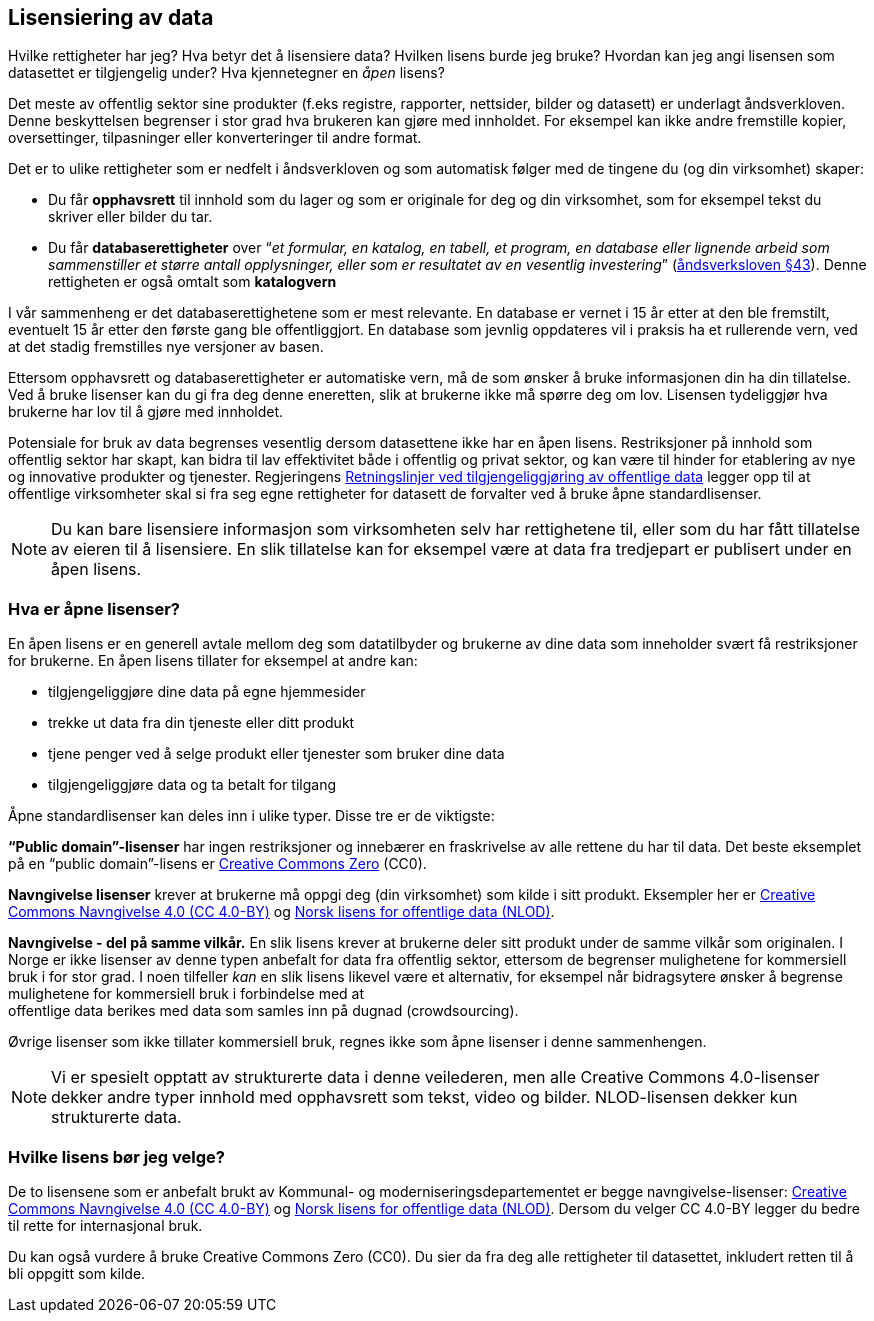 
== Lisensiering av data

Hvilke rettigheter har jeg? Hva betyr det å lisensiere data? Hvilken lisens burde jeg bruke? Hvordan kan jeg angi lisensen som datasettet er tilgjengelig under? Hva kjennetegner en _åpen_ lisens? 

Det meste av offentlig sektor sine produkter (f.eks registre, rapporter, nettsider, bilder og datasett) er underlagt åndsverkloven. Denne beskyttelsen begrenser i stor grad hva brukeren kan gjøre med innholdet. For eksempel kan ikke andre fremstille kopier, oversettinger, tilpasninger eller konverteringer til andre format.

Det er to ulike rettigheter som er nedfelt i åndsverkloven og som automatisk følger med de tingene du (og din virksomhet) skaper:
 

* Du får *opphavsrett* til innhold som du lager og som er originale for deg og din virksomhet, som for eksempel tekst du skriver eller bilder du tar.
* Du får *databaserettigheter* over “_et formular, en katalog, en tabell, et program, en database eller lignende arbeid som sammenstiller et større antall opplysninger, eller som er resultatet av en vesentlig investering_” (https://lovdata.no/dokument/NL/lov/2018-06-15-40/KAPITTEL_3-3#%C2%A743[åndsverksloven §43]). Denne rettigheten er også omtalt som *katalogvern*

I vår sammenheng er det databaserettighetene som er mest relevante. En database er vernet i 15 år etter at den ble fremstilt, eventuelt 15 år etter den første gang ble offentliggjort. En database som jevnlig oppdateres vil i praksis ha et rullerende vern, ved at det stadig fremstilles nye versjoner av basen.

Ettersom opphavsrett og databaserettigheter er automatiske vern, må de som ønsker å bruke informasjonen din ha din tillatelse. Ved å bruke lisenser kan du gi fra deg denne eneretten, slik at brukerne ikke må spørre deg om lov. Lisensen tydeliggjør hva brukerne har lov til å gjøre med innholdet.

Potensiale for bruk av data begrenses vesentlig dersom datasettene ikke har en åpen lisens. Restriksjoner på innhold som offentlig sektor har skapt, kan bidra til lav effektivitet både i offentlig og privat sektor, og kan være til hinder for etablering av nye og innovative produkter og tjenester. Regjeringens https://www.regjeringen.no/id2536870/[Retningslinjer ved tilgjengeliggjøring av offentlige data] legger opp til at offentlige virksomheter skal si fra seg egne rettigheter for datasett de forvalter ved å bruke åpne standardlisenser.

NOTE: Du kan bare lisensiere informasjon som virksomheten selv har rettighetene til, eller som du har fått tillatelse av eieren til å lisensiere. En slik tillatelse kan for eksempel være at data fra tredjepart er publisert under en åpen lisens.

=== Hva er åpne lisenser?

En åpen lisens er en generell avtale mellom deg som datatilbyder og brukerne av dine data som inneholder svært få restriksjoner for brukerne. En åpen lisens tillater for eksempel at andre kan: 

* tilgjengeliggjøre dine data på egne hjemmesider
* trekke ut data fra din tjeneste eller ditt produkt
* tjene penger ved å selge produkt eller tjenester som bruker dine data
* tilgjengeliggjøre data og ta betalt for tilgang

Åpne standardlisenser kan deles inn i ulike typer. Disse tre er de viktigste: 

*“Public domain”-lisenser* har ingen restriksjoner og innebærer en fraskrivelse av alle rettene du har til data. Det beste eksemplet på en “public domain”-lisens er  https://creativecommons.org/share-your-work/public-domain/cc0/[Creative Commons Zero] (CC0).

*Navngivelse lisenser* krever at brukerne må oppgi deg (din virksomhet) som kilde i sitt produkt. Eksempler her er  https://creativecommons.org/licenses/by/4.0/deed.no[Creative Commons Navngivelse 4.0 (CC 4.0-BY)] og https://data.norge.no/nlod/[Norsk lisens for offentlige data (NLOD)].

*Navngivelse - del på samme vilkår.* En slik lisens krever at brukerne deler sitt produkt under de samme vilkår som originalen. I Norge er ikke lisenser av denne typen anbefalt for data fra offentlig sektor, ettersom de begrenser mulighetene for kommersiell bruk i for stor grad. I noen tilfeller _kan_ en slik lisens likevel være et alternativ, for eksempel når bidragsytere ønsker å begrense mulighetene for kommersiell bruk i forbindelse med at +
offentlige data berikes med data som samles inn på dugnad (crowdsourcing). 

Øvrige lisenser som ikke tillater kommersiell bruk, regnes ikke som åpne lisenser i denne sammenhengen.

NOTE: Vi er spesielt opptatt av strukturerte data i denne veilederen, men alle Creative Commons 4.0-lisenser dekker andre typer innhold med opphavsrett som tekst, video og bilder. NLOD-lisensen dekker kun strukturerte data. 

=== Hvilke lisens bør jeg velge?

De to lisensene som er anbefalt brukt av Kommunal- og moderniseringsdepartementet er begge navngivelse-lisenser: https://creativecommons.org/licenses/by/4.0/deed.no[Creative Commons Navngivelse 4.0 (CC 4.0-BY)] og https://data.norge.no/nlod/[Norsk lisens for offentlige data (NLOD)]. Dersom du velger CC 4.0-BY legger du bedre til rette for internasjonal bruk.

Du kan også vurdere å bruke Creative Commons Zero (CC0). Du sier da fra deg alle rettigheter til datasettet, inkludert retten til å bli oppgitt som kilde.
